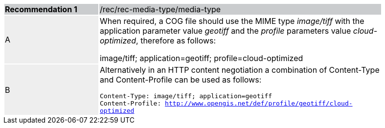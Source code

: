 [%unnumbered]
[width="90%",cols="2,6"]
|===
|*Recommendation {counter:rec-id}* {set:cellbgcolor:#CACCCE}|/rec/rec-media-type/media-type
| A {set:cellbgcolor:#EEEEEE}| When required, a COG file should use the MIME type _image/tiff_ with the application parameter value _geotiff_ and the _profile_ parameters value _cloud-optimized_, therefore as follows:

image/tiff; application=geotiff; profile=cloud-optimized
 {set:cellbgcolor:#FFFFFF}
| B {set:cellbgcolor:#EEEEEE}| Alternatively in an HTTP content negotiation a combination of Content-Type and Content-Profile can be used as follows:

`Content-Type: image/tiff; application=geotiff` +
`Content-Profile: http://www.opengis.net/def/profile/geotiff/cloud-optimized`

 {set:cellbgcolor:#FFFFFF}
|===
